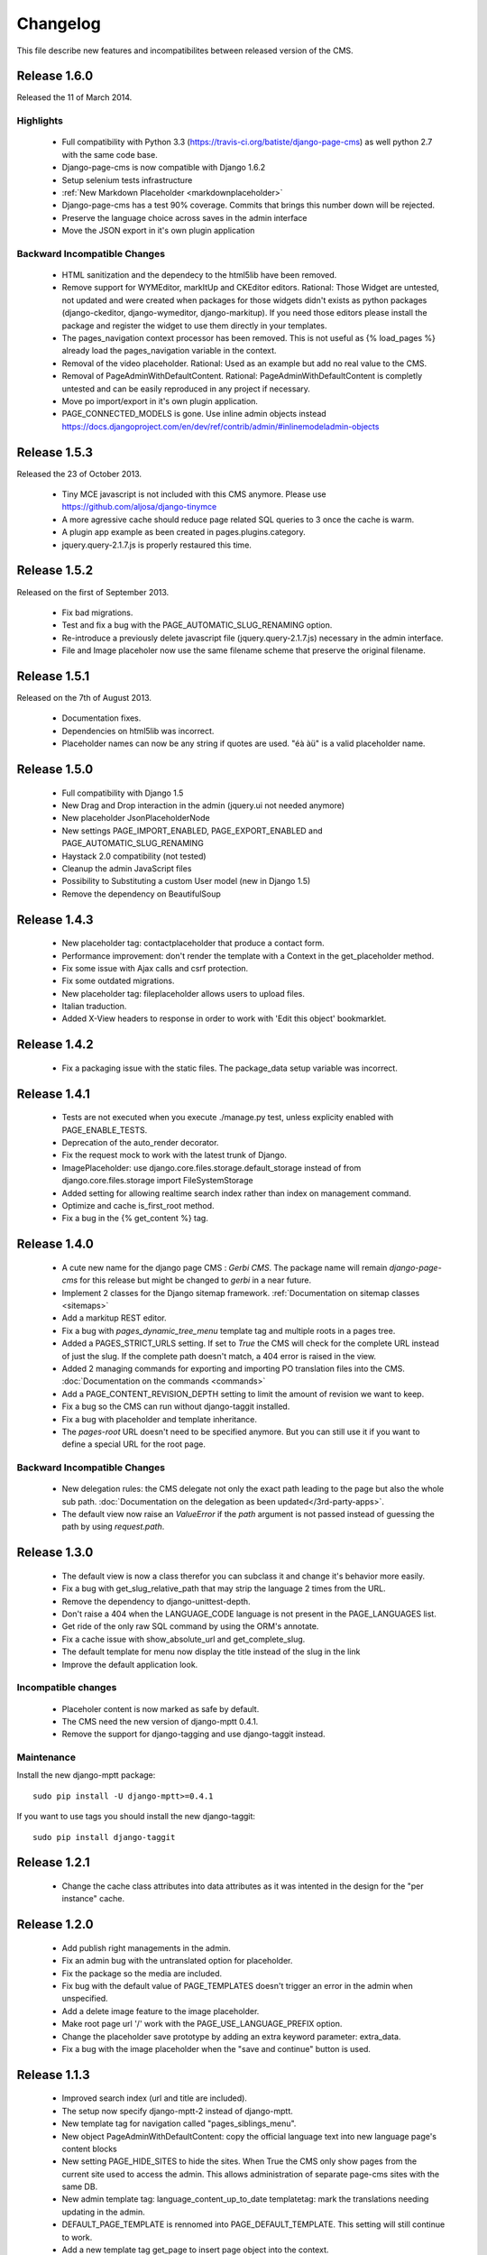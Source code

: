 ============
 Changelog
============

This file describe new features and incompatibilites between released version of the CMS.

Release 1.6.0
==============

Released the 11 of March 2014.

Highlights
--------------

    * Full compatibility with Python 3.3 (https://travis-ci.org/batiste/django-page-cms) as well python 2.7 with the same code base.
    * Django-page-cms is now compatible with Django 1.6.2
    * Setup selenium tests infrastructure
    * :ref:`New Markdown Placeholder  <markdownplaceholder>`
    * Django-page-cms has a test 90% coverage. Commits that brings this number down will be rejected.
    * Preserve the language choice across saves in the admin interface
    * Move the JSON export in it's own plugin application
    
Backward Incompatible Changes
------------------------------

    * HTML sanitization and the dependecy to the html5lib have been removed.
    * Remove support for WYMEditor, markItUp and CKEditor editors. Rational: 
      Those Widget are untested, not updated and were created when packages for those widgets didn't exists as python packages (django-ckeditor, django-wymeditor, django-markitup). 
      If you need those editors please install the package and register the widget to use them directly in your templates.
    * The pages_navigation context processor has been removed. This is not useful as {% load_pages %} already load the pages_navigation variable in the context.
    * Removal of the video placeholder. Rational: Used as an example but add no real value to the CMS.
    * Removal of PageAdminWithDefaultContent. Rational: PageAdminWithDefaultContent is completly untested and can be easily reproduced in any project if necessary.
    * Move po import/export in it's own plugin application.
    * PAGE_CONNECTED_MODELS is gone. Use inline admin objects instead https://docs.djangoproject.com/en/dev/ref/contrib/admin/#inlinemodeladmin-objects

Release 1.5.3
==============

Released the 23 of October 2013.

    * Tiny MCE javascript is not included with this CMS anymore. Please use https://github.com/aljosa/django-tinymce
    * A more agressive cache should reduce page related SQL queries to 3 once the cache is warm.
    * A plugin app example as been created in pages.plugins.category.
    * jquery.query-2.1.7.js is properly restaured this time.

Release 1.5.2
==============

Released on the first of September 2013.

    * Fix bad migrations.
    * Test and fix a bug with the PAGE_AUTOMATIC_SLUG_RENAMING option.
    * Re-introduce a previously delete javascript file (jquery.query-2.1.7.js) necessary in the admin interface.
    * File and Image placeholer now use the same filename scheme that preserve the original filename.

Release 1.5.1
==============

Released on the 7th of August 2013.

    * Documentation fixes.
    * Dependencies on html5lib was incorrect.
    * Placeholder names can now be any string if quotes are used. "éà àü" is a valid placeholder name.

Release 1.5.0
==============

    * Full compatibility with Django 1.5
    * New Drag and Drop interaction in the admin (jquery.ui not needed anymore)
    * New placeholder JsonPlaceholderNode
    * New settings PAGE_IMPORT_ENABLED, PAGE_EXPORT_ENABLED and PAGE_AUTOMATIC_SLUG_RENAMING
    * Haystack 2.0 compatibility (not tested)
    * Cleanup the admin JavaScript files
    * Possibility to Substituting a custom User model (new in Django 1.5)
    * Remove the dependency on BeautifulSoup

Release 1.4.3
==============

    * New placeholder tag: contactplaceholder that produce a contact form.
    * Performance improvement: don't render the template with a Context in the get_placeholder method.
    * Fix some issue with Ajax calls and csrf protection.
    * Fix some outdated migrations.
    * New placeholder tag: fileplaceholder allows users to upload files.
    * Italian traduction.
    * Added X-View headers to response in order to work with 'Edit this object' bookmarklet.

Release 1.4.2
==============

    * Fix a packaging issue with the static files. The package_data setup variable was incorrect.

Release 1.4.1
==============

    * Tests are not executed when you execute ./manage.py test, unless explicity enabled with PAGE_ENABLE_TESTS.
    * Deprecation of the auto_render decorator.
    * Fix the request mock to work with the latest trunk of Django.
    * ImagePlaceholder: use django.core.files.storage.default_storage instead of from django.core.files.storage import FileSystemStorage
    * Added setting for allowing realtime search index rather than index on management command.
    * Optimize and cache is_first_root method.
    * Fix a bug in the {% get_content %} tag.


Release 1.4.0
==============

    * A cute new name for the django page CMS : *Gerbi CMS*. The package name will remain `django-page-cms` for
      this release but might be changed to `gerbi` in a near future.
    * Implement 2 classes for the Django sitemap framework. :ref:`Documentation on sitemap classes <sitemaps>`
    * Add a markitup REST editor.
    * Fix a bug with `pages_dynamic_tree_menu` template tag and multiple roots in a pages tree.
    * Added a PAGES_STRICT_URLS setting. If set to `True` the CMS will check for the complete URL instead
      of just the slug. If the complete path doesn't match, a 404 error is raised in the view.
    * Added 2 managing commands for exporting and importing PO translation files into the CMS.
      :doc:`Documentation on the commands <commands>`
    * Add a PAGE_CONTENT_REVISION_DEPTH setting to limit the amount of revision we want to keep.
    * Fix a bug so the CMS can run without django-taggit installed.
    * Fix a bug with placeholder and template inheritance.
    * The `pages-root` URL doesn't need to be specified anymore. But you can still
      use it if you want to define a special URL for the root page.


Backward Incompatible Changes
-------------------------------

    * New delegation rules: the CMS delegate not only the exact path leading to the page but also
      the whole sub path. :doc:`Documentation on the delegation as been updated</3rd-party-apps>`.
    * The default view now raise an `ValueError` if the `path` argument is not passed instead
      of guessing the path by using `request.path`.


Release 1.3.0
==============

    * The default view is now a class therefor you can subclass it and change it's behavior more easily.
    * Fix a bug with get_slug_relative_path that may strip the language 2 times from the URL.
    * Remove the dependency to django-unittest-depth.
    * Don't raise a 404 when the LANGUAGE_CODE language is not present in the PAGE_LANGUAGES list.
    * Get ride of the only raw SQL command by using the ORM's annotate.
    * Fix a cache issue with show_absolute_url and get_complete_slug.
    * The default template for menu now display the title instead of the slug in the link
    * Improve the default application look.

Incompatible changes
---------------------

    * Placeholer content is now marked as safe by default.
    * The CMS need the new version of django-mptt 0.4.1.
    * Remove the support for django-tagging and use django-taggit instead.

Maintenance
-----------

Install the new django-mptt package::

    sudo pip install -U django-mptt>=0.4.1

If you want to use tags you should install the new django-taggit::

    sudo pip install django-taggit

Release 1.2.1
=============

    * Change the cache class attributes into data attributes as it was intented in
      the design for the "per instance" cache.

Release 1.2.0
=============

    * Add publish right managements in the admin.
    * Fix an admin bug with the untranslated option for placeholder.
    * Fix the package so the media are included.
    * Fix bug with the default value of PAGE_TEMPLATES doesn't trigger an error in the admin
      when unspecified.
    * Add a delete image feature to the image placeholder.
    * Make root page url '/' work with the PAGE_USE_LANGUAGE_PREFIX option.
    * Change the placeholder save prototype by adding an extra keyword parameter: extra_data.
    * Fix a bug with the image placeholder when the "save and continue" button is used.

Release 1.1.3
=============

    * Improved search index (url and title are included).
    * The setup now specify django-mptt-2 instead of django-mptt.
    * New template tag for navigation called "pages_siblings_menu".
    * New object PageAdminWithDefaultContent: copy the official language text into new
      language page's content blocks
    * New setting PAGE_HIDE_SITES to hide the sites. When True the CMS only
      show pages from the current site used to access the
      admin. This allows administration of separate page-cms sites with the same DB.
    * New admin template tag: language_content_up_to_date templatetag: mark the translations needing
      updating in the admin.
    * DEFAULT_PAGE_TEMPLATE is rennomed into PAGE_DEFAULT_TEMPLATE. This setting will still continue to work.
    * Add a new template tag get_page to insert page object into the context.

Release 1.1.2
=============

    * Change the default value of PAGE_TAGGING and PAGE_TINYMCE to `False`
    * Implement drag and drop within the admin interface.
    * Implement haystack SearchIndex for page content search.
    * Add the untranslated placeholder keyword. Enable the user to have a single
      placeholder content accross all languages.
    * Add back the hierarchical change rights management for every page.

Release 1.1.1
=============

    * Add new inherited placeholder option to inherit content from a parent page.
    * PagePermission object is gone in favor of django-authority.
    * New permission by language.
    * New permission for freezing page content.
    * Add a get_date_ordered_children_for_frontend Page's method.
    * Add missing templates to the package.

Release 1.1.0
=============

    * PAGE_TEMPLATES setting can also be a callable.
    * PAGE_UPLOAD_ROOT setting enable you to choose where files are uploaded.
    * The CMS comes with south migrations if you want to use them.
    * `get_url` is renamed into `get_complete_slug`.
    * `get_absolute_url` is renamed into `get_url_path`.
    * Admin widgets now needs to use a registery to be used within the admin.
      The placeholder template tag doesn't load load external modules for you anymore.
    * RTL support for pages in admin.
    * The context variable `pages` has been renamed to `pages_naviagtion` to avoid
      any name conflict with some pagination tags.

Maintenance
-----------

A new character field called `delegate_to` is added to the page model.
to enable the delegation of the pages rendering to a 3rd party application::

    ALTER TABLE pages_page ADD COLUMN delegate_to varchar(100) NULL;

Release 1.0.9
=============

    * Finish to migrate the old wiki into the sphinx documentation
    * Fix the package so it can be installed properly with easy_install
    * Add a new placeholder {% imageplaceholder %} for a basic automatic image
      handling in the admin.

Release 1.0.8
=============

    * A few bug fix.
    * A automatic internal link system. Page link don't break even if you move the
      linked page.
